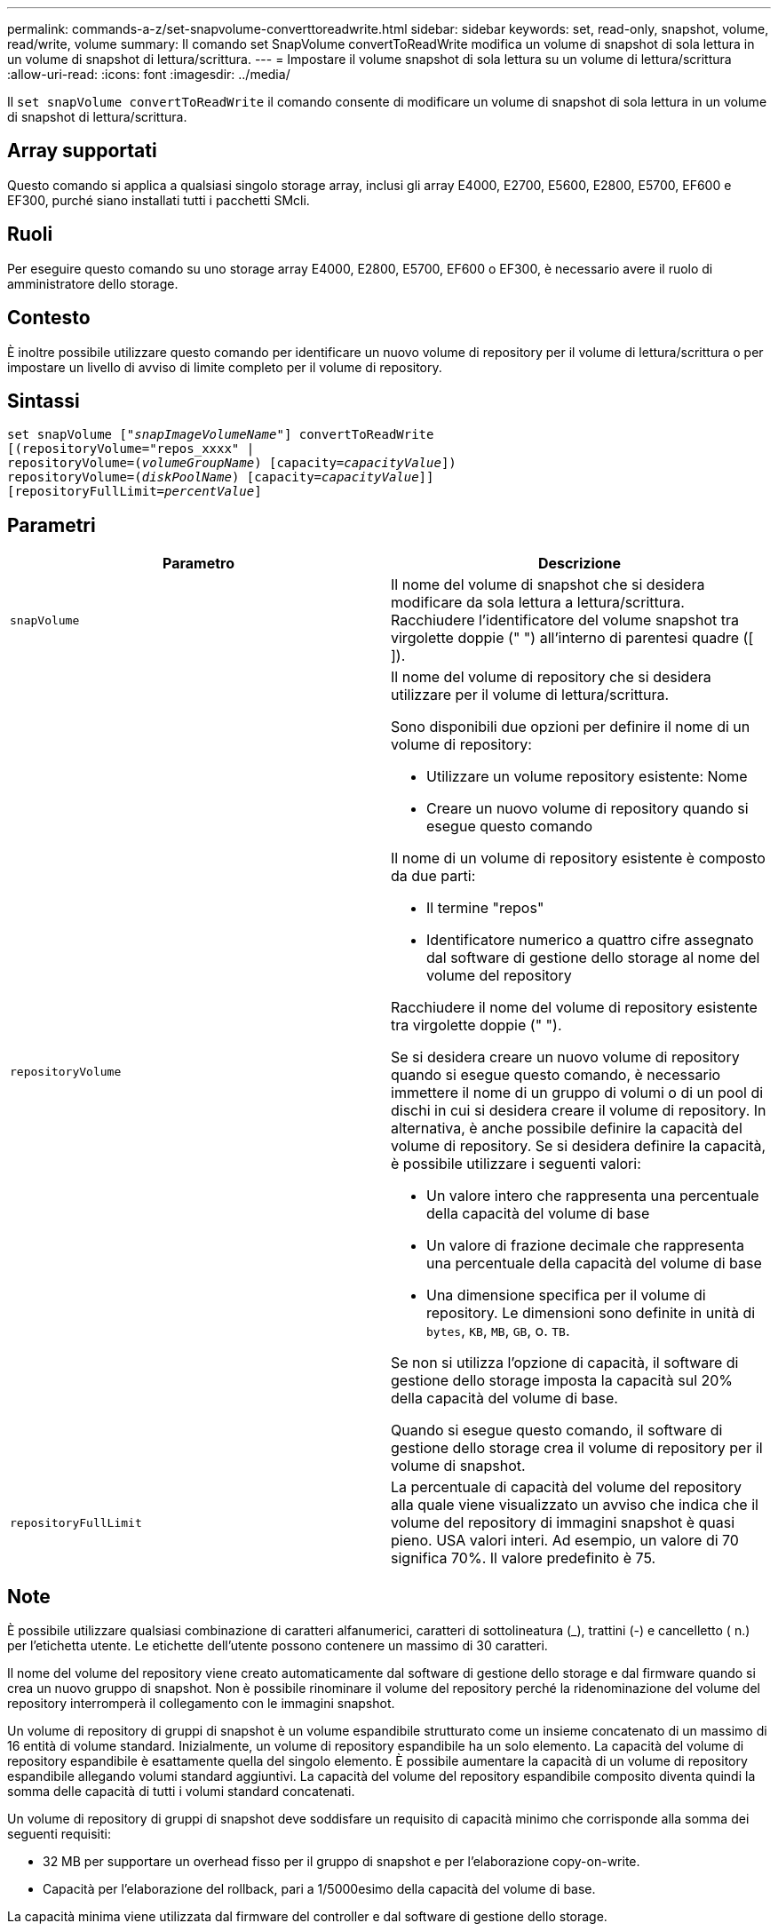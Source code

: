 ---
permalink: commands-a-z/set-snapvolume-converttoreadwrite.html 
sidebar: sidebar 
keywords: set, read-only, snapshot, volume, read/write, volume 
summary: Il comando set SnapVolume convertToReadWrite modifica un volume di snapshot di sola lettura in un volume di snapshot di lettura/scrittura. 
---
= Impostare il volume snapshot di sola lettura su un volume di lettura/scrittura
:allow-uri-read: 
:icons: font
:imagesdir: ../media/


[role="lead"]
Il `set snapVolume convertToReadWrite` il comando consente di modificare un volume di snapshot di sola lettura in un volume di snapshot di lettura/scrittura.



== Array supportati

Questo comando si applica a qualsiasi singolo storage array, inclusi gli array E4000, E2700, E5600, E2800, E5700, EF600 e EF300, purché siano installati tutti i pacchetti SMcli.



== Ruoli

Per eseguire questo comando su uno storage array E4000, E2800, E5700, EF600 o EF300, è necessario avere il ruolo di amministratore dello storage.



== Contesto

È inoltre possibile utilizzare questo comando per identificare un nuovo volume di repository per il volume di lettura/scrittura o per impostare un livello di avviso di limite completo per il volume di repository.



== Sintassi

[source, cli, subs="+macros"]
----
set snapVolume pass:quotes[["_snapImageVolumeName_"]] convertToReadWrite
[(repositoryVolume="repos_xxxx" |
repositoryVolume=pass:quotes[(_volumeGroupName_)] [capacity=pass:quotes[_capacityValue_]])
repositoryVolume=pass:quotes[(_diskPoolName_)] [capacity=pass:quotes[_capacityValue_]]]
[repositoryFullLimit=pass:quotes[_percentValue_]]
----


== Parametri

[cols="2*"]
|===
| Parametro | Descrizione 


 a| 
`snapVolume`
 a| 
Il nome del volume di snapshot che si desidera modificare da sola lettura a lettura/scrittura. Racchiudere l'identificatore del volume snapshot tra virgolette doppie (" ") all'interno di parentesi quadre ([ ]).



 a| 
`repositoryVolume`
 a| 
Il nome del volume di repository che si desidera utilizzare per il volume di lettura/scrittura.

Sono disponibili due opzioni per definire il nome di un volume di repository:

* Utilizzare un volume repository esistente: Nome
* Creare un nuovo volume di repository quando si esegue questo comando


Il nome di un volume di repository esistente è composto da due parti:

* Il termine "repos"
* Identificatore numerico a quattro cifre assegnato dal software di gestione dello storage al nome del volume del repository


Racchiudere il nome del volume di repository esistente tra virgolette doppie (" ").

Se si desidera creare un nuovo volume di repository quando si esegue questo comando, è necessario immettere il nome di un gruppo di volumi o di un pool di dischi in cui si desidera creare il volume di repository. In alternativa, è anche possibile definire la capacità del volume di repository. Se si desidera definire la capacità, è possibile utilizzare i seguenti valori:

* Un valore intero che rappresenta una percentuale della capacità del volume di base
* Un valore di frazione decimale che rappresenta una percentuale della capacità del volume di base
* Una dimensione specifica per il volume di repository. Le dimensioni sono definite in unità di `bytes`, `KB`, `MB`, `GB`, o. `TB`.


Se non si utilizza l'opzione di capacità, il software di gestione dello storage imposta la capacità sul 20% della capacità del volume di base.

Quando si esegue questo comando, il software di gestione dello storage crea il volume di repository per il volume di snapshot.



 a| 
`repositoryFullLimit`
 a| 
La percentuale di capacità del volume del repository alla quale viene visualizzato un avviso che indica che il volume del repository di immagini snapshot è quasi pieno. USA valori interi. Ad esempio, un valore di 70 significa 70%. Il valore predefinito è 75.

|===


== Note

È possibile utilizzare qualsiasi combinazione di caratteri alfanumerici, caratteri di sottolineatura (_), trattini (-) e cancelletto ( n.) per l'etichetta utente. Le etichette dell'utente possono contenere un massimo di 30 caratteri.

Il nome del volume del repository viene creato automaticamente dal software di gestione dello storage e dal firmware quando si crea un nuovo gruppo di snapshot. Non è possibile rinominare il volume del repository perché la ridenominazione del volume del repository interromperà il collegamento con le immagini snapshot.

Un volume di repository di gruppi di snapshot è un volume espandibile strutturato come un insieme concatenato di un massimo di 16 entità di volume standard. Inizialmente, un volume di repository espandibile ha un solo elemento. La capacità del volume di repository espandibile è esattamente quella del singolo elemento. È possibile aumentare la capacità di un volume di repository espandibile allegando volumi standard aggiuntivi. La capacità del volume del repository espandibile composito diventa quindi la somma delle capacità di tutti i volumi standard concatenati.

Un volume di repository di gruppi di snapshot deve soddisfare un requisito di capacità minimo che corrisponde alla somma dei seguenti requisiti:

* 32 MB per supportare un overhead fisso per il gruppo di snapshot e per l'elaborazione copy-on-write.
* Capacità per l'elaborazione del rollback, pari a 1/5000esimo della capacità del volume di base.


La capacità minima viene utilizzata dal firmware del controller e dal software di gestione dello storage.



== Livello minimo del firmware

7.83
